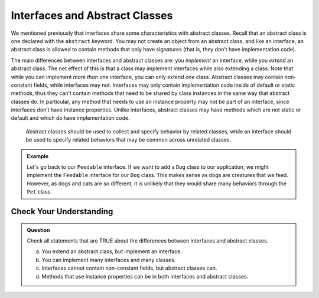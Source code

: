 Interfaces and Abstract Classes
===============================

We mentioned previously that interfaces share some characteristics with
abstract classes. Recall that an abstract class is one declared with the
``abstract`` keyword. You may not create an object from an abstract
class, and like an interface, an abstract class is allowed to contain
methods that only have signatures (that is, they don’t have
implementation code).

The main differences between interfaces and abstract classes are: you
*implement* an interface, while you *extend* an abstract class. The net
effect of this is that a class may implement interfaces while also
extending a class. Note that while you can implement *more than one*
interface, you can only extend *one* class. Abstract classes may
contain non-constant fields, while interfaces may not. Interfaces may
only contain implementation code inside of default or static methods,
thus they can’t contain methods that need to be shared by class
instances in the same way that abstract classes do. In particular, any
method that needs to use an instance property may not be part of an
interface, since interfaces don’t have instance properties. Unlike
interfaces, abstract classes may have methods which are not static or
default and which do have implementation code. 

   Abstract classes should be used to collect and specify behavior by related classes, while an
   interface should be used to specify related behaviors that may be common
   across unrelated classes.

.. admonition:: Example

   Let's go back to our ``Feedable`` interface. If we want to add a ``Dog`` class to our application, we might implement the ``Feedable`` interface for our ``Dog`` class.
   This makes sense as dogs are creatures that we feed. However, as dogs and cats are so different, it is unlikely that they would share many behaviors through the ``Pet`` class.

Check Your Understanding
------------------------

.. admonition:: Question

   Check all statements that are TRUE about the differences between interfaces and abstract classes.

   a. You extend an abstract class, but implement an interface.
   b. You can implement many interfaces and many classes.
   c. Interfaces cannot contain non-constant fields, but abstract classes can.
   d. Methods that use instance properties can be in both interfaces and abstract classes.

.. ans: a,c